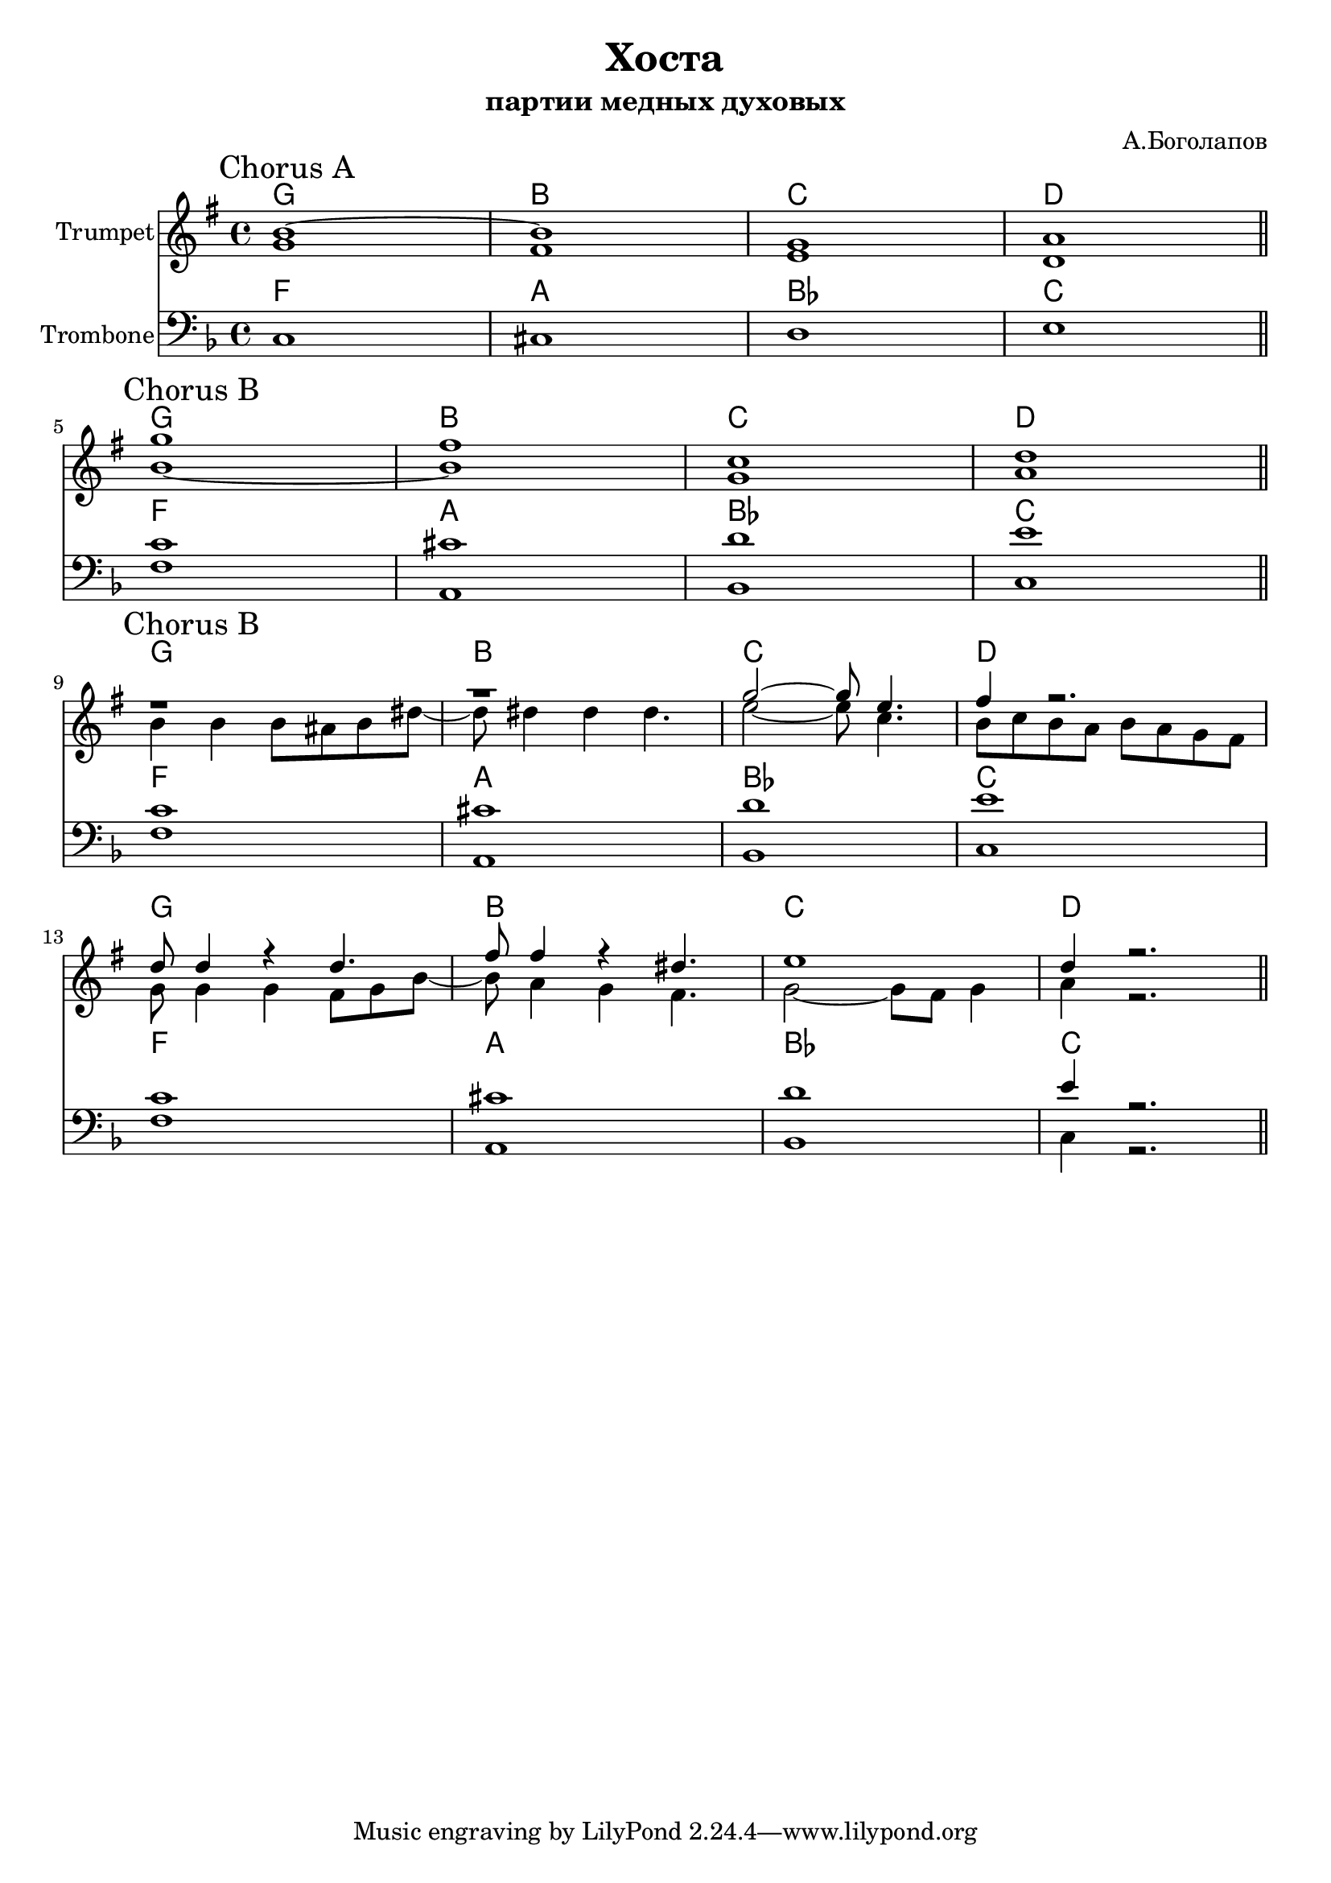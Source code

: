 \version "2.18.2"

\header{
	title="Хоста"
	subtitle="партии медных духовых"
	composer="А.Боголапов"
}

longBar = #(define-music-function (parser location ) ( ) #{ \once \override Staff.BarLine.bar-extent = #'(-3 . 3) #})

HrmA = \chordmode{
	f1 a bes c
}

ChorusA = {
	\tag #'Harmony {\HrmA}
	\tag #'Trumpet {
		\mark "Chorus A"
		<<{
			\relative c'' { a1~ | a1 | f1 | g1 | }
		}\\{
			\relative c' { f1 | e1 | d1 | c1 | }
		}>>
		\bar "||"
	}
	\tag #'Trombone {
		\relative c {
			c1 | cis1 | d1 | e1 |
		}
		\bar "||"
	}
}

TbnIA = \relative c' { c1 | cis1 | d1 | e1 | }
TbnIIA = \relative c { f1 | a,1 | bes1 | c1 | }

ChorusB = {
	\tag #'Harmony {\HrmA}
	\tag #'Trumpet {
		\mark "Chorus B"
		<<{
			\relative c'' { f1 | e1 | bes1 | c1 | }
		}\\{
			\relative c'' { a1~ | a1 | f1 | g1 | }
		}>>
		\bar "||"
	}
	\tag #'Trombone {
		<<{
			\TbnIA
		}\\{
			\TbnIIA
		}>>
		\bar "||"
	}
}

Riff = {
	\tag #'Harmony {\HrmA \HrmA}
	\tag #'Trumpet {
		\mark "Chorus B"
		<<{
			\relative c'' { r1 | r1 | f2~f8 d4. | e4 r2. | }
			\relative c'' { c8 c4 r4 c4. | e8 e4 r4 cis4. | d1 | c4 r2. | }
		}\\{
			\relative c'' { a4 a a8 gis a cis8~ | cis8 cis4 cis cis4. | d2~d8 bes4. | a8 bes a g a g f e | } \break
			\relative c' { f8 f4 f e8 f a8~ | a8 g4 f e4. | f2~f8 e8 f4 | g4 r2. | }
		}>>
		\bar "||"
	}
	\tag #'Trombone {
		<<{
			\TbnIA 
			\relative c' { c1 | cis1 | d1 | e4 r2. | }
		}\\{
			\TbnIIA 
			\relative c { f1 | a,1 | bes1 | c4 r2. | }
		}>>
		\bar "||"
	}
}

Music = {
	\ChorusA \break
	\ChorusB \break
	\Riff \break
}

<<
	\new ChordNames{\transpose bes c{
		\keepWithTag #'Harmony \Music
	}}
	\new Staff{\transpose bes c'{
		\set Staff.instrumentName="Trumpet"
		\time 4/4
		\clef treble
		\key f \major
		\keepWithTag #'Trumpet \Music
	}}
	\new ChordNames{
		\keepWithTag #'Harmony \Music
	}
	\new Staff{
		\set Staff.instrumentName="Trombone"
		\time 4/4
		\clef bass
		\key f \major
		\keepWithTag #'Trombone \Music
	}
>>


